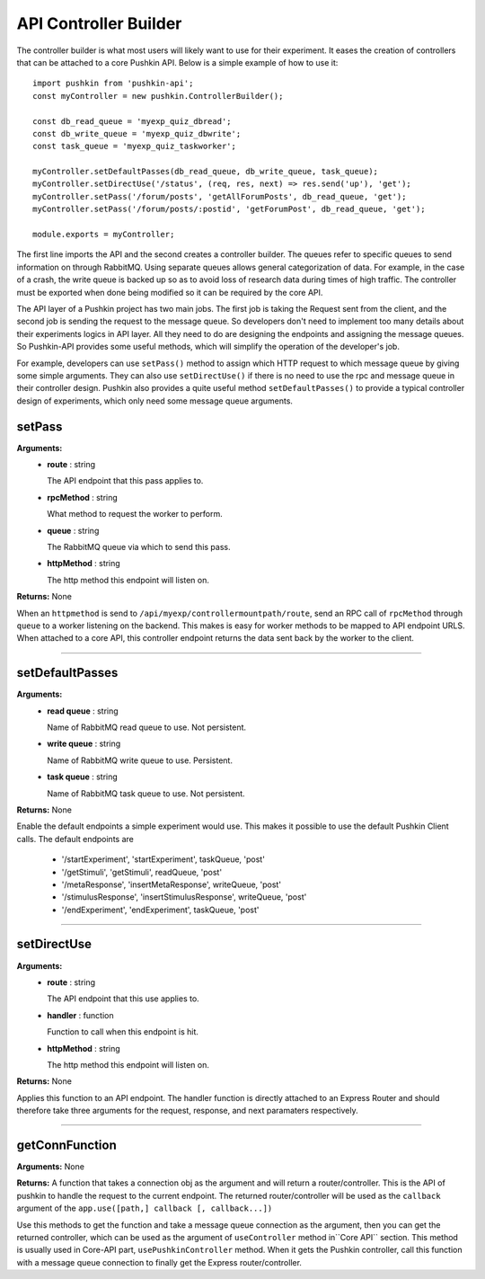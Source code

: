 .. _pushkin_api_controllerbuilder:

API Controller Builder
========================
The controller builder is what most users will likely want to use for their experiment. It eases the creation of controllers that can be attached to a core Pushkin API. Below is a simple example of how to use it::

   import pushkin from 'pushkin-api';
   const myController = new pushkin.ControllerBuilder();

   const db_read_queue = 'myexp_quiz_dbread';
   const db_write_queue = 'myexp_quiz_dbwrite';
   const task_queue = 'myexp_quiz_taskworker';

   myController.setDefaultPasses(db_read_queue, db_write_queue, task_queue);
   myController.setDirectUse('/status', (req, res, next) => res.send('up'), 'get');
   myController.setPass('/forum/posts', 'getAllForumPosts', db_read_queue, 'get');
   myController.setPass('/forum/posts/:postid', 'getForumPost', db_read_queue, 'get');

   module.exports = myController;

The first line imports the API and the second creates a controller builder. The queues refer to specific queues to send information on through RabbitMQ. Using separate queues allows general categorization of data. For example, in the case of a crash, the write queue is backed up so as to avoid loss of research data during times of high traffic. The controller must be exported when done being modified so it can be required by the core API.

The API layer of a Pushkin project has two main jobs. The first job is taking the Request sent from the client, and the second job is sending the request to the message queue. So developers don't need to implement too many details about their experiments logics in API layer. All they need to do are designing the endpoints and assigning the message queues. So Pushkin-API provides some useful methods, which will simplify the operation of the developer's job. 

For example, developers can use ``setPass()`` method to assign which HTTP request to which message queue by giving some simple arguments. They can also use ``setDirectUse()`` if there is no need to use the rpc and message queue in their controller design. Pushkin also provides a quite useful method ``setDefaultPasses()`` to provide a typical controller design of experiments, which only need some message queue arguments.

setPass
----------
**Arguments:**
   - **route** : string

     The API endpoint that this pass applies to.

   - **rpcMethod** : string

     What method to request the worker to perform.

   - **queue** : string

     The RabbitMQ queue via which to send this pass.

   - **httpMethod** : string

     The http method this endpoint will listen on.

**Returns:** None

When an ``httpmethod`` is send to ``/api/myexp/controllermountpath/route``, send an RPC call of ``rpcMethod`` through ``queue`` to a worker listening on the backend. This makes is easy for worker methods to be mapped to API endpoint URLS. When attached to a core API, this controller endpoint returns the data sent back by the worker to the client.

-------------------

setDefaultPasses
------------------
**Arguments:**
   - **read queue** : string

     Name of RabbitMQ read queue to use. Not persistent.

   - **write queue** : string

     Name of RabbitMQ write queue to use. Persistent.

   - **task queue** : string

     Name of RabbitMQ task queue to use. Not persistent.

**Returns:** None

Enable the default endpoints a simple experiment would use. This makes it possible to use the default Pushkin Client calls. The default endpoints are

   - '/startExperiment', 'startExperiment', taskQueue, 'post'
   - '/getStimuli', 'getStimuli', readQueue, 'post'
   - '/metaResponse', 'insertMetaResponse', writeQueue, 'post'
   - '/stimulusResponse', 'insertStimulusResponse', writeQueue, 'post'
   - '/endExperiment', 'endExperiment', taskQueue, 'post'

-------------------

setDirectUse
-------------
**Arguments:**
   - **route** : string

     The API endpoint that this use applies to.

   - **handler** : function

     Function to call when this endpoint is hit.

   - **httpMethod** : string

     The http method this endpoint will listen on.

**Returns:** None

Applies this function to an API endpoint. The handler function is directly attached to an Express Router and should therefore take three arguments for the request, response, and next paramaters respectively.

-------------------

getConnFunction
-------------
**Arguments:** None

**Returns:** A function that takes a connection obj as the argument and will return a router/controller. This is the API of pushkin to handle the request to the current endpoint. The returned router/controller will be used as the ``callback`` argument of the ``app.use([path,] callback [, callback...])``

Use this methods to get the function and take a message queue connection as the argument, then you can get the returned controller, which can be used as the argument of ``useController`` method in``Core API`` section. This method is usually used in Core-API part, ``usePushkinController`` method. When it gets the Pushkin controller, call this function with a message queue connection to finally get the Express router/controller.

